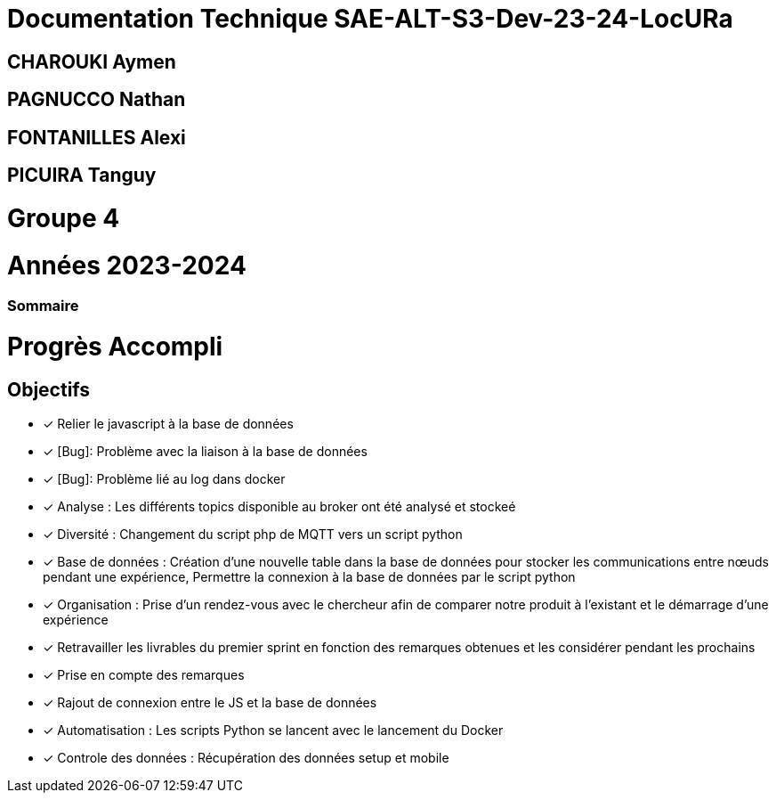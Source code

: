 = Documentation Technique SAE-ALT-S3-Dev-23-24-LocURa

== CHAROUKI Aymen		

== PAGNUCCO Nathan

== FONTANILLES Alexi

== PICUIRA Tanguy

= Groupe 4

= Années 2023-2024

=== Sommaire

= Progrès Accompli
== Objectifs
- [x] Relier le javascript à la base de données
- [x] [Bug]: Problème avec la liaison à la base de données 
- [x] [Bug]: Problème lié au log dans docker
- [x] Analyse : Les différents topics disponible au broker ont été analysé et stockeé
- [x] Diversité : Changement du script php de MQTT vers un script python
- [x] Base de données : Création d'une nouvelle table dans la base de données pour stocker les communications entre nœuds pendant une expérience, Permettre la connexion à la base   de données par le script python
- [x] Organisation : Prise d'un rendez-vous avec le chercheur afin de comparer notre produit à l'existant et le démarrage d'une expérience
- [x] Retravailler les livrables du premier sprint en fonction des remarques obtenues et les considérer pendant les prochains
- [x] Prise en compte des remarques
- [x] Rajout de connexion entre le JS et la base de données
- [x] Automatisation : Les scripts Python se lancent avec le lancement du Docker
- [x] Controle des données : Récupération des données setup et mobile

